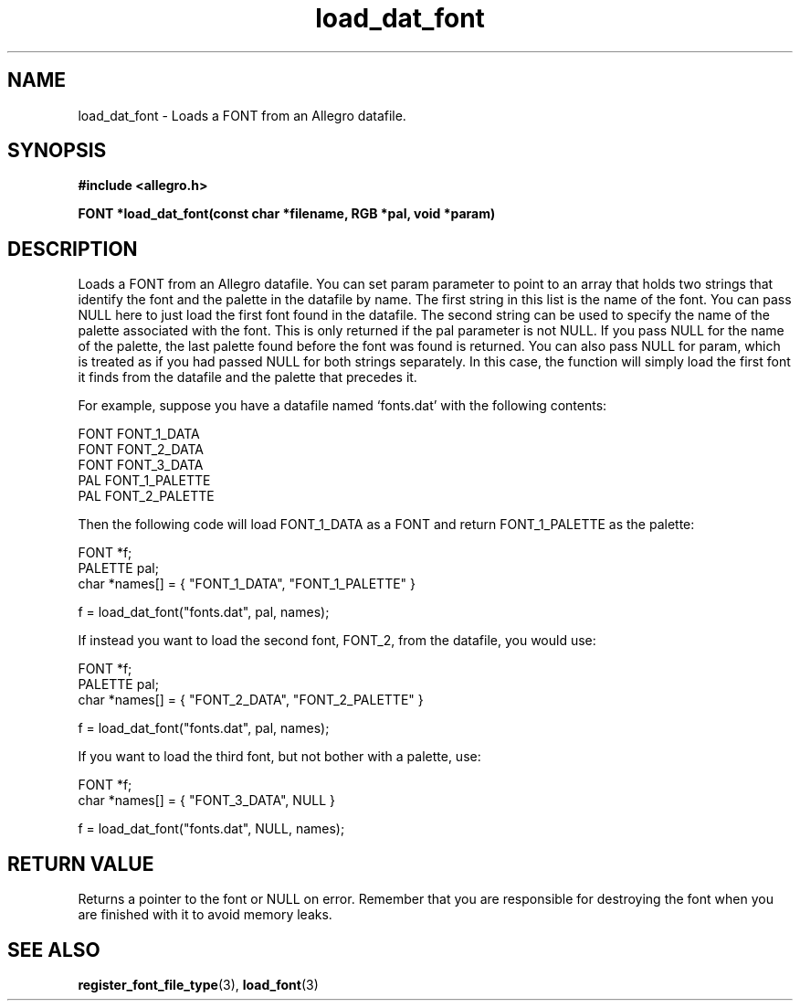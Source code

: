.\" Generated by the Allegro makedoc utility
.TH load_dat_font 3 "version 4.4.3" "Allegro" "Allegro manual"
.SH NAME
load_dat_font \- Loads a FONT from an Allegro datafile.\&
.SH SYNOPSIS
.B #include <allegro.h>

.sp
.B FONT *load_dat_font(const char *filename, RGB *pal, void *param)
.SH DESCRIPTION
Loads a FONT from an Allegro datafile. You can set param parameter to
point to an array that holds two strings that identify the font and the 
palette in the datafile by name.
The first string in this list is the name of the font. You can pass NULL
here to just load the first font found in the datafile. The second string
can be used to specify the name of the palette associated with the font.
This is only returned if the pal parameter is not NULL. If you pass NULL
for the name of the palette, the last palette found before the font was
found is returned.
You can also pass NULL for param, which is treated as if you had passed
NULL for both strings separately. In this case, the function will simply
load the first font it finds from the datafile and the palette that
precedes it.

For example, suppose you have a datafile named `fonts.dat' with the
following contents:

.nf
   FONT  FONT_1_DATA
   FONT  FONT_2_DATA
   FONT  FONT_3_DATA
   PAL   FONT_1_PALETTE
   PAL   FONT_2_PALETTE
   
.fi
Then the following code will load FONT_1_DATA as a FONT and return
FONT_1_PALETTE as the palette:

.nf
   FONT *f;
   PALETTE pal;
   char *names[] = { "FONT_1_DATA", "FONT_1_PALETTE" }
   
   f = load_dat_font("fonts.dat", pal, names);
   
.fi
If instead you want to load the second font, FONT_2, from the datafile,
you would use:

.nf
   FONT *f;
   PALETTE pal;
   char *names[] = { "FONT_2_DATA", "FONT_2_PALETTE" }
   
   f = load_dat_font("fonts.dat", pal, names);
   
.fi
If you want to load the third font, but not bother with a palette, use:

.nf
   FONT *f;
   char *names[] = { "FONT_3_DATA", NULL }
   
   f = load_dat_font("fonts.dat", NULL, names);
.fi
.SH "RETURN VALUE"
Returns a pointer to the font or NULL on error. Remember that you are
responsible for destroying the font when you are finished with it to
avoid memory leaks.

.SH SEE ALSO
.BR register_font_file_type (3),
.BR load_font (3)
